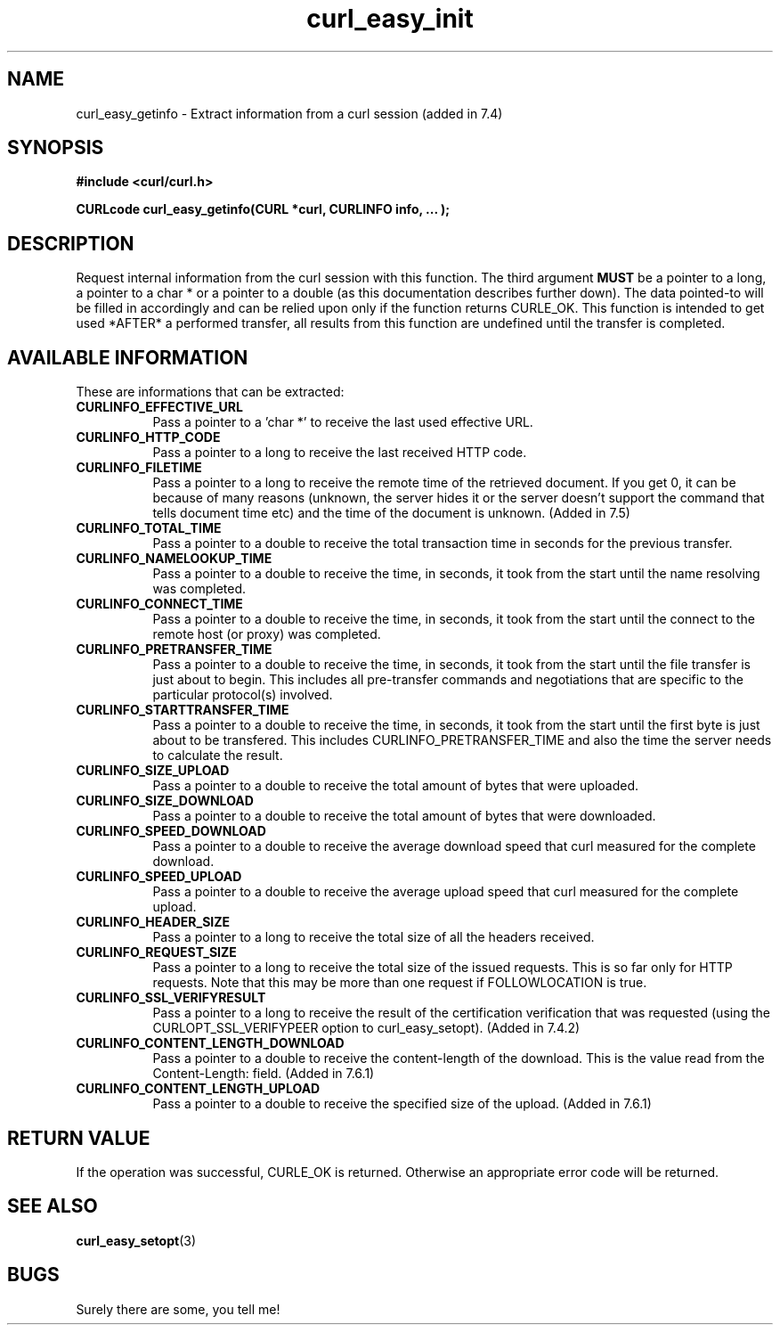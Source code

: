 .\" You can view this file with:
.\" nroff -man [file]
.\" $Id: curl_easy_getinfo.3,v 1.8 2001-11-20 15:00:50 bagder Exp $
.\"
.TH curl_easy_init 3 "5 March 2001" "libcurl 7.6.1" "libcurl Manual"
.SH NAME
curl_easy_getinfo - Extract information from a curl session (added in 7.4)
.SH SYNOPSIS
.B #include <curl/curl.h>
.sp
.BI "CURLcode curl_easy_getinfo(CURL *curl, CURLINFO info, ... );"
.ad
.SH DESCRIPTION
Request internal information from the curl session with this function.  The
third argument
.B MUST
be a pointer to a long, a pointer to a char * or a pointer to a double (as
this documentation describes further down).  The data pointed-to will be
filled in accordingly and can be relied upon only if the function returns
CURLE_OK.  This function is intended to get used *AFTER* a performed transfer,
all results from this function are undefined until the transfer is completed.
.SH AVAILABLE INFORMATION
These are informations that can be extracted:
.TP 0.8i
.B CURLINFO_EFFECTIVE_URL
Pass a pointer to a 'char *' to receive the last used effective URL.
.TP
.B CURLINFO_HTTP_CODE
Pass a pointer to a long to receive the last received HTTP code.
.TP
.B CURLINFO_FILETIME
Pass a pointer to a long to receive the remote time of the retrieved
document. If you get 0, it can be because of many reasons (unknown, the server
hides it or the server doesn't support the command that tells document time
etc) and the time of the document is unknown. (Added in 7.5)
.TP
.B CURLINFO_TOTAL_TIME
Pass a pointer to a double to receive the total transaction time in seconds
for the previous transfer.
.TP
.B CURLINFO_NAMELOOKUP_TIME
Pass a pointer to a double to receive the time, in seconds, it took from the
start until the name resolving was completed.
.TP
.B CURLINFO_CONNECT_TIME
Pass a pointer to a double to receive the time, in seconds, it took from the
start until the connect to the remote host (or proxy) was completed.
.TP
.B CURLINFO_PRETRANSFER_TIME
Pass a pointer to a double to receive the time, in seconds, it took from the
start until the file transfer is just about to begin. This includes all
pre-transfer commands and negotiations that are specific to the particular
protocol(s) involved.
.TP
.B CURLINFO_STARTTRANSFER_TIME
Pass a pointer to a double to receive the time, in seconds, it took from the
start until the first byte is just about to be transfered. This includes
CURLINFO_PRETRANSFER_TIME and also the time the server needs to calculate
the result.
.TP
.B CURLINFO_SIZE_UPLOAD
Pass a pointer to a double to receive the total amount of bytes that were
uploaded.
.TP
.B CURLINFO_SIZE_DOWNLOAD
Pass a pointer to a double to receive the total amount of bytes that were
downloaded.
.TP
.B CURLINFO_SPEED_DOWNLOAD
Pass a pointer to a double to receive the average download speed that curl
measured for the complete download.
.TP
.B CURLINFO_SPEED_UPLOAD
Pass a pointer to a double to receive the average upload speed that curl
measured for the complete upload.
.TP
.B CURLINFO_HEADER_SIZE
Pass a pointer to a long to receive the total size of all the headers
received.
.TP
.B CURLINFO_REQUEST_SIZE
Pass a pointer to a long to receive the total size of the issued
requests. This is so far only for HTTP requests. Note that this may be more
than one request if FOLLOWLOCATION is true.
.TP
.B CURLINFO_SSL_VERIFYRESULT
Pass a pointer to a long to receive the result of the certification
verification that was requested (using the CURLOPT_SSL_VERIFYPEER option to
curl_easy_setopt). (Added in 7.4.2)
.TP
.B CURLINFO_CONTENT_LENGTH_DOWNLOAD
Pass a pointer to a double to receive the content-length of the download. This
is the value read from the Content-Length: field.  (Added in 7.6.1)
.TP
.B CURLINFO_CONTENT_LENGTH_UPLOAD
Pass a pointer to a double to receive the specified size of the upload.
(Added in 7.6.1)
.PP

.SH RETURN VALUE
If the operation was successful, CURLE_OK is returned. Otherwise an
appropriate error code will be returned.
.SH "SEE ALSO"
.BR curl_easy_setopt "(3)"
.SH BUGS
Surely there are some, you tell me!
